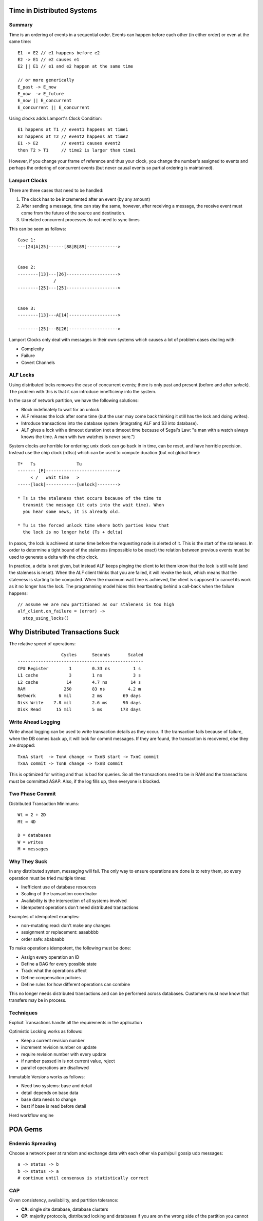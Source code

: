 ============================================================
Time in Distributed Systems
============================================================

------------------------------------------------------------
Summary
------------------------------------------------------------

Time is an ordering of events in a sequential order. Events
can happen before each other (in either order) or even at 
the same time::

    E1 -> E2 // e1 happens before e2
    E2 -> E1 // e2 causes e1
    E2 || E1 // e1 and e2 happen at the same time

    // or more generically
    E_past -> E_now
    E_now  -> E_future
    E_now || E_concurrent
    E_concurrent || E_concurrent

Using clocks adds Lamport's Clock Condition::

   E1 happens at T1 // event1 happens at time1
   E2 happens at T2 // event2 happens at time2
   E1 -> E2         // event1 causes event2
   then T2 > T1     // time2 is larger than time1

However, if you change your frame of reference and thus your
clock, you change the number's assigned to events and perhaps
the ordering of concurrent events (but never causal events so
partial ordering is maintained).

.. notes::

   "Time is what keeps keeps everything from happening at once"
   "Clocks assign numbers to events"
   Cache Coherency Protocol (SMP Caches)

------------------------------------------------------------
Lamport Clocks
------------------------------------------------------------

There are three cases that need to be handled:

1. The clock has to be incremented after an event (by any amount)
2. After sending a message, time can stay the same, however, after
   receiving a message, the receive event must come from the future
   of the source and destination.
3. Unrelated concurrent processes do not need to sync times

This can be seen as follows::

    Case 1:
    ---[24]A[25]------[88]B[89]------------>


    Case 2:
    --------[13]---[26]-------------------->
                  /
    --------[25]---[25]-------------------->


    Case 3:
    --------[13]---A[14]------------------->

    --------[25]---B[26]------------------->

Lamport Clocks only deal with messages in their own systems
which causes a lot of problem cases dealing with:

* Complexity
* Failure
* Covert Channels

------------------------------------------------------------
ALF Locks
------------------------------------------------------------

Using distributed locks removes the case of concurrent events;
there is only past and present (before and after `unlock`).
The problem with this is that it can introduce innefficieny
into the system.

In the case of network partition, we have the following solutions:

* Block indefinately to wait for an unlock
* ALF releases the lock after some time (but the user may come back
  thinking it still has the lock and doing writes).
* Introduce transactions into the database system (integrating ALF and
  S3 into database).
* ALF gives a lock with a timeout duration (not a timeout time because
  of Segal's Law: "a man with a watch always knows the time. A man
  with two watches is never sure.")

System clocks are horrible for ordering; unix clock can go back in
in time, can be reset, and have horrible precision. Instead use the
chip clock (rdtsc) which can be used to compute duration (but not
global time)::

    T*   Ts                Tu
    ------- [E]---------------------------->
         < /   wait time   >
    -----[lock]------------[unlock]-------->

    * Ts is the staleness that occurs because of the time to
      transmit the message (it cuts into the wait time). When
      you hear some news, it is already old.

    * Tu is the forced unlock time where both parties know that
      the lock is no longer held (Ts + delta)

In paxos, the lock is achieved at some time before the requesting
node is alerted of it. This is the start of the staleness. In order
to determine a tight bound of the staleness (impossible to be exact)
the relation between previous events must be used to generate a delta
with the chip clock.

In practice, a delta is not given, but instead ALF keeps pinging the
client to let them know that the lock is still valid (and the staleness
is reset). When the ALF client thinks that you are failed, it will
revoke the lock, which means that the staleness is starting to be
computed. When the maximum wait time is achieved, the client is supposed
to cancel its work as it no longer has the lock. The programming model
hides this heartbeating behind a call-back when the failure happens::

    // assume we are now partitioned as our staleness is too high
    alf_client.on_failure = (error) ->
      stop_using_locks()

============================================================
Why Distributed Transactions Suck
============================================================

The relative speed of operations::

                     Cycles      Seconds       Scaled
    -------------------------------------------------
    CPU Register        1        0.33 ns         1 s
    L1 cache            3        1 ns            3 s
    L2 cache           14        4.7 ns         14 s
    RAM               250        83 ns         4.2 m
    Network         6 mil        2 ms        69 days
    Disk Write    7.8 mil        2.6 ms      90 days
    Disk Read      15 mil        5 ms       173 days

------------------------------------------------------------
Write Ahead Logging
------------------------------------------------------------

Write ahead logging can be used to write transaction
details as they occur. If the transaction fails because
of failure, when the DB comes back up, it will look for
commit messages. If they are found, the transaction is
recovered, else they are dropped::

    TxnA start  -> TxnA change -> TxnB start -> TxnC commit
    TxnA commit -> TxnB change -> TxnB commit

This is optimized for writing and thus is bad for queries.
So all the transactions need to be in RAM and the transactions
must be committed ASAP.  Also, if the log fills up, then
everyone is blocked.

------------------------------------------------------------
Two Phase Commit
------------------------------------------------------------

Distributed Transaction Minimums::

    Wt = 2 + 2D
    Mt = 4D

    D = databases
    W = writes
    M = messages

------------------------------------------------------------
Why They Suck
------------------------------------------------------------

In any distributed system, messaging will fail. The only way
to ensure operations are done is to retry them, so every
operation must be tried multiple times:

* Inefficient use of database resources
* Scaling of the transaction coordinator
* Availability is the intersection of all systems involved
* Idempotent operations don't need distributed transactions

Examples of idempotent examples:

* non-mutating read: don't make any changes
* assignment or replacement: aaaabbbb
* order safe: ababaabb

To make operations idempotent, the following must be done:

* Assign every operation an ID
* Define a DAG for every possible state
* Track what the operations affect
* Define compensation policies
* Define rules for how different operations can combine

This no longer needs distributed transactions and can be
performed across databases. Customers must now know that
transfers may be in process.

------------------------------------------------------------
Techniques
------------------------------------------------------------

Explicit Transactions handle all the requirements in the
application

Optimistic Locking works as follows:

* Keep a current revision number
* increment revision number on update
* require revision number with every update
* if number passed in is not current value, reject
* parallel operations are disallowed

Immutable Versions works as follows:

* Need two systems: base and detail
* detail depends on base data
* base data needs to change
* best if base is read before detail

Herd workflow engine

============================================================
POA Gems
============================================================

------------------------------------------------------------
Endemic Spreading
------------------------------------------------------------

Choose a network peer at random and exchange data with each
other via push/pull gossip udp messages::

    a -> status -> b
    b -> status -> a
    # continue until consensus is statistically correct

------------------------------------------------------------
CAP
------------------------------------------------------------

Given consistency, availability, and partition tolerance:

* **CA**: single site database, database clusters
* **CP**: majority protocols, distributed locking and
  databases if you are on the wrong side of the partition
  you cannot make progress, otherwise you are good to go.
* **PA**: caching, dns, dynamo

------------------------------------------------------------
Scalable Architecture
------------------------------------------------------------

* Partition your use cases (users, batch/live, etc) so that problems in
  one will not break the other
* Plan for the worst case, but have your system run at the common case (elastic)
* Fail fast and restart instead of browning out
* Logging does not scale (IO starts to be a killer)
* Dig into unusual outages as there may be more there that meets the eye.

============================================================
Load Balances Don't Have To Suck
============================================================

------------------------------------------------------------
OSI 7-Layer Model:
------------------------------------------------------------

* (7) Application
* (6) Presentation
* (5) Session
* (4) Transport (TCP/IP)
* (3) Network
* (2) Data Link
* (1) Physical

The load balancer for HTTP operates at layer 7, and the
servers can be balanced by being pointed to with a VIP.
The load balancer can do a number of things to help
backend services:

* header injection (X-Forward)
* SSL processing

The load balancer for services operates at layer 4 and
has no knowledge about the content of the request/service.
This will forward SSL processing to the backend service
and can increase performance of the load balancer.

------------------------------------------------------------
Common load balancing policies:
------------------------------------------------------------

* Round Robin

  This take turns between different servers.
  This doesn't take into account the variations in request
  type such as get current time vs encode an entire movie
  (i.e. server load). 

* Random

  This just chooses the next server at random.
  This has no way to prevent hot spots, we can choose
  the same host every time or more often than the others.

* Max Connections

  This associates the next request with any server that
  has and number of connections left (defined max connections
  for worst case).
  This has the same problem as Round Robin.

* Least Connections

  This associates the next request with the server with
  the least available connections to it.
  This has no way to prevent routing requests to a broken
  server.

------------------------------------------------------------
Policies for Managing overloaded load balancers:
------------------------------------------------------------

* Surge Connection Queue

  If any max connection load balancer is full, then the
  connections are queued and delivered when there is an
  open connection (connections may be dropped by client
  but work is still done; don't use).

* Spillover

  If the request cannot be assigned, just return an error
  and let the client try again.

------------------------------------------------------------
How can we make a better load balancer (JLB):
------------------------------------------------------------

* Distributed load balancer
* Scales to infinity (horizontal)
* Better fault tolerance
* Simple load balancing strategy
* Cheap hardware
* Open software that we can maintain

                     /=> Switch (Juniper iEX4500)
    Cisco 3750-e => JLB-E
                     \=> Router (Quanta SW)

* Equal Cost Multi-Path (ECMP)

  Takes in large quantaties of data to a VIP and basically
  uses consistent hashing to distribute load across the
  hosts behind it.

* Intel DPDK
* Yet Another Network Node (YANN)

  Internal kernel module that accepts Ncap/Dcap packets
  and reinterprets them as the initial packets. It detects
  overload and accepts configuration.

------------------------------------------------------------
The JLB Process
------------------------------------------------------------

1. Ingress packets arrive at ingress server that wraps packet
2. It sends the fake packet to a primary flow tracker
3. This forwards it to a secondary flow tracker
4. This is fowarded to the web server
5. The web server YANN decodes the packet and sends it back up the chain
6. Once back to ingress, ingress can forward all queued data directly
   to the web server.
7. Web server sends fake packets to egress server to flow the data out.

a. On failure, the new ingress server contacts the primary flow tracker
   and gets current state (if it exists) or starts the process again.
b. All SSL happens on the host machine
c. The ingress server is chosen by consistent hashing
d. The YANN knows its own state, and on close publishes updates to the 
   flow servers.

In the YANN module IRQ handler, we can quickly check if we can handle
the packet or not (CPU utilization, message queue, etc), and if not,
it sends a reject message back through the flow trackers which choose
another host to route to:

* A TTL is added to the message so that it isn't rejected forever

============================================================
Quorums and Chains: Consensus Beyond Paxos
============================================================

------------------------------------------------------------
Summary
------------------------------------------------------------

What if the central storage fails (durability)::

    client -> writer(n) -> storage
    client -> reader(n) -> storage

We can add a copy or backup of the data on every committ;
what if we get too much load to continue this (availability)::

    client -> writer -> storage -> backup
    client -> writer -> xxxxxxx -> backup
                     -> storage <- backup
    client -> writer -> storage -> backup

We can add a hot stand by, but what if those get out of sync
or are partitioned::

    client -> writer -> storage -|
    client -> reader -> storage -|

------------------------------------------------------------
Chain Architecture
------------------------------------------------------------

Nodes chain off of each other and effectively serialize the
events.

------------------------------------------------------------
Quorum
------------------------------------------------------------

On write, the writer must contact a majority of the storage
nodes, if it does, it is granted a write quorum and is
allowed to write. The same is true for a reader.

With (3) storage nodes, the reader and writer need 2 nodes
for quorum and thus there will be node intersection between
the two events.

To handle which version of the data is correct, simply use
timestamps to retrieve the latest version of the data. And
for writers, the latest time writer gets the ability to
write. Problems:

* out of sync clocks
* bad timestamps
* what is the specification (what does "works" mean)

Can do a two phase write where we get the current highest
write version and then make ours higher (so the order is
preserved).

------------------------------------------------------------
Atomic Register Specification
------------------------------------------------------------

The best way to determine if a distributed system works is
to create a model and:

* establish if it works (correctness)
* establish when it works (liveness)
* establish theoretical peformance

There exists one such partial order such that each read
operation sees the last write operation:

* The operations are serializable (isolated)
* A_e -> B_s <=> A -> B (operations are partially ordered)
* (A -> B) ^ ~(B -> A) <=> A || B (concurrent operations)

Then look at the possible states as a graph (acyclic if
possible) then determine:

* can take a step from every state (liveness)
* no infinite traces (termination)
* every trace is correct (correctness; automate with TLA+)

Problems with atomic registers (dynamo doesn't use them):

* no atomic test and set
* write does not return the previous value
* no way to lock

------------------------------------------------------------
Asyncronous Message Passing
------------------------------------------------------------

Given a collection of processes that can receive messages:

1. select a message
2. deliver the mssage
3. update the process state machine with message
4. process can send new messages

a. process may fail and no longer receive messages
b. null messages are ok (to change state of machine)
c. can deliver in a finite number of steps (messages are not dropped)

This model is completely deterministic given the order of
message delivery, failure detection is impossible, and
the messaging is asynchronous meaning it cannot handle timeouts.

To reason about the system, define the state machiens for
the processes and apply the model::

    Reader Process
    ---------------------------------------------------
    state    message     new state           messages
    ---------------------------------------------------
    any      write       if T > t, update    ack
    any      read        no change           time,value

    Writer Process
    ---------------------------------------------------
    state    message     new state           messages
    ---------------------------------------------------
    init     write(x)    reading             read
    reading  time,value  if Q, writing       write(T, x)
    writing  ack         if Q, done          reply

    T = new time (higher time)
    t = existing time
    Q = quorum

------------------------------------------------------------
ABD Algorithm
------------------------------------------------------------

Here is how a writer works in the ABD algorithm:

1. Client puts a message in buffer requesting a write
2. Writer pulls a message from the buffer and processes it
3. The writer sends a number of read messages to get a quorum
4. Any storage node gets a read message and sends a message with
   the read value.
5. Once the writer gets its quorum, it sends the write messages
   to the buffer.
6. The write message gets delivered to a storage node (all of
   them in time). And They each return an ack message to the
   buffer.
7. The writer gets back its quorum of acks and then sends a
   response back to the client.

------------------------------------------------------------
Consensus
------------------------------------------------------------

Powered by Replicated State Machines:

* A write once abstraction
* proposers all attempt to write values, only one succeeds
* readers get the recent value or none at all
* required properties: valid, correct

This can easily be created with a chain replication:

* just ignore all but the first write
* allows pipelining (writes can quickly flow without blocking)
* but not fault tolerant

------------------------------------------------------------
Paxos Consensus
------------------------------------------------------------

* Quorum based algorithm
* proposer is two rounds and does not always succeed (not
  guranteed to terminate), FLP Impossibility Proof
* storage nodes host the state machine
* Chubby, alf, zookeeper
* no pipelining (batching and windowing)
* requires redrives in the event of contention

------------------------------------------------------------
Dynamic Configuartion
------------------------------------------------------------

* each node in the chain has an active config prefix (not all)
* can create a dynamic chain architecture
* swami decides on join and leave events
* chain nodes upgrade at their own pace
* no reconfiguration event

============================================================
Moving Fast
============================================================

How to make a great team that can deliver great projects on
time and fast:

1. Invest in being able to move fast
2. Have the right people
3. The key is to learn as fast as possible 
4. Minimize coordination costs
5. Localize decision making
6. Have an appetite for risk

How to minimize coordination costs ("Even well meaning
gatekeepers slow innovation"):

1. Gate keepers don't scale, remove them
2. Decentralize and decouple
3. Self service APIs between teams

Understanding risk in a project:

1. The point is to not minimize risk
2. Think of risk as a currency

* If you have a simple today, how long would it take to be
  live? What stands in your way?
* Are you using or moving towards continuous deployment
* Do changes required coordination with other people on an
  hours to days schedule or a seconds-to-minutes schedule.
* Are there gatekeepers that are not scaling
* Is measurement and experimentation built into my product
* Is is easy to learn what is working and what is not

============================================================
How to Design a Good API and Why it Matters
============================================================

Public APIs are forever, you only get one chance to get it
right. Bad APIs result in lots of support calls. Characteristics
of a good API are:

* easy to learn (feels natural)
* easy to use (even without documentation)
* hard to misuse
* easy to read and maintain code that uses it
* sufficiently powerful to satisfy requirements
* easy to extend
* appropriate to audience

Start writing to your API as soon as possible:

* bounce spec of as many people as possible
* flesh it out as you gain confidence in the API
* saves you from implementing things that you will throw away
* prevents nasty suprises and backed in corners
* provides unit tests as you go along (TDD)
* examples live on as the default copy and paste code
* if you provide a service provider interface, write at least
  three plugins before you release it.

Maintain realistic expectations:

* most API designs are constrained
* you will not please everyone
* displease everyone evenly
* you will make mistakes in the first version (real world use
  will flesh out the edge cases)
* design to evolve

API should do one thing and do it well. Functionality should
be easy to explain:

* if it is hard to name, it is a bad sign
* good names drive development
* always be ameneable to splitting/merging details

API design should be as small as possible, but no smaller:

* API should satisfy its requirements
* when in doubt, leave it out
* you can always add, but you cannot remove
* conceptual weight is more important than bulk
* resuse interfaces to reduce bulk

Implementation should not affect the API; these confuse the
users and inhibit the freedom to change implementation:

* do not overspecify the behavior of methods
* do not specify hash functions
* all tuning parameters are suspect
* don't let implementation details to leak to the outside:
  (exceptions, wire-format, on-disk-storage, implements
  Serializable)

Minimize accessibility of everything:

* make classes and members as private as possible
* public classes should have no public fields (except constants)
* this maximizes information hiding
* this minimizes coupling

Names matter a lot; it is like a little language for your API:

* be consistent
* names should be largely self explanitory
* strive for consistency (don't have delete and remove)
* strive for symmetry (add, remove)

Documentation matters (Parnas) "Even when we see good design,
it will not be used without good documentation":

* if it isn't documented, then the user will guess or will use
  the code as the documentation which couples your design to
  your internals.
* fully document public api (class, method, exception, parameter
  interface, constructor)
* class: what an instance represents
* method: contract between method and clients (preconditions,
  postcondidtions, side effects)
* parameter: units, ownership, form
* document state space carefully if mutability is involved

Consider perfomance with API design:

* bad api decisions can limit performance
* do not warp api to gain performance

API must coexist with the platform:

* do what is customary
* take advantage of API friendly features
* know and avoid api traps and pitfalls
* never simply transliterate APIs

Minimize mutability:

* classes should be immutable unless there is a good reason otherwise
* if mutable, keep the state space small and well defined

Subclass only when it makes sense (Liskov)
Document and design for inheritance or else prohibit it:

* make all concrete classes final

Don't make the client do anything the module could do (avoid
as much boilerplate code as possible).

Don't violate the principal of least astonishment (users of API
should not be suprised of behavior).

Fail fast and report errors as soon as they occur (ideally at
compile time is best with static typing and generics). Otherwise,
the first method call should fail.

Provide programmatic access to all data available in string form,
for example exception messages should provide getters for fields
in exception message.

Overload with care; avoid ambiguous overloads.

* Don't have multiple overloads with the same number of arguments
* Just because you can, doesn't mean you should
* Sometimes giving something another name is a better idea

Use appropriate parameter and return types:

* favor interface types over classes for parameter types
* use most specific possible input type
* don't use string if a better option exists
* don't use floating point for monetary values
* use double instead of float

Use consistent parameter ordering across methods. Especially if
the parameter types are identical.

Avoid long parameter lists:

* keep them below two or three parameters
* break up methods
* use classes to help create parameters (builder)

Avoid return values that require exceptional processing
(empty list instead of a null).

============================================================
Designing 100K Services
============================================================

------------------------------------------------------------
Summary
------------------------------------------------------------

Given performance, maintainability, and time to market, ideally
choose two to optimize for but realistically choose one.

Caching solutions used to increase throughput:

* use redbox style local proxy to remote cache
* AF_UNIX sockets
* fewer threads
* out of order pipeline
* binary protocol (to increase CPU pipelining)
* CacheOut/CacheIn use linked list of fixed size memory pages
 
  - this fixes evictions for cases when using sequential memory
  - results in very little memory fragmentation

============================================================
SWF Oracle to DynamoDB
============================================================

------------------------------------------------------------
Summary
------------------------------------------------------------

* Tasks and Decisions go on AMP
* processor picks them up and gathers state form database
* updates state based on decisions
* possibly issue new decisions to AMP
* partitioning was easy with Oracle (just use hash function on keys)
* repartitioning was hard with Oracle (...)
* how to do transactions: write ahead log

  - log is append only
  - log schema: { seq_id, entry, writer }
  - rebuild in memory state with log replay if box failure
  - use checkpointing to reduce log replay size

* have a routing table to have sticky backends handling requests

  - got too big, so had to shard the system
  - shards model the entire hashable space of workflows (fixed)
  - backend system then uses consistent hashing to map shards
  - this is fixed and easy to cache

* when a backend host goes down, shard is rebalanced to a new backend

  - this is implemented with alf to detect ownership change
  - alf maintains list with heartbeats
  - when a host goes down, alf pushes new system list to backends
  - backends take over responsibility of shards (consistent hashing)

* in case of network partitions

  - use conditional check of dynamo to write log (won't stomp state)
  - prevents logging of old owners with a lease window
  - will take N write spots in the log (how many writes per operation)
  - if a user goes down, we write "sealed" into down service spots
  - this prevents a CAS write by the down spot

* can extend performance of the system by just adding dynamo capacity

============================================================
Amazon Kinesis
============================================================

------------------------------------------------------------
Summary
------------------------------------------------------------

* elastic beanstalk
* streaming map reduce
* stream composed of data records, partitioned by a key into shards
  each shard hits a worker, sequence numbers on data records handle
  ordering, final result hits some datastore
* source -> kinesis -> kinesis application -> RDBMS
* client library handles creating shard counts (implement `IRecordProcessor`)
  - stored in local dynamoDB table
  - each worker locks a shard in dynamo to take ownership
  - workers are in ec2 autoscaling groups (scaled with cloudwatch)
  - workers that are unbalanced weighted coin toss rebalance
  - failed workers have their shard locks time out; eventually rebalance
  - can have multi-datacenter with two autoscaling groups (datacenter)
* checkpoint / replay design pattern (appendlog)
  - application desides when to checkpoint
  - checkpoint is specific to a application and shard
  - checkpoint hash is `shardId-seqNum`
  - lock table is { shardId, lock, seqNum }
  - on failure, new shard gets stale lock and takes over
  - Then reads seqNum, restores state, and reads records after seqNum
* dynamic resharding
  - md5_hash(string) % shard_count
  - Put(record)  -> VIP -> proxy-server
  - proxy-server -> VIP -> Get(...)    
  - split overloaded hash bucket (next bit of md5 hash)
  - explicit ordering: s2 > s1            (seq are ordered)
  - implicit ordering: s3 > { s2, s1 }    (close seq are near each other)
  - seqNum: {epoch}.{shardId}.{subSeqNum} (preservers order after shard)
  - each shard has an id generator (snowflake) (epochs can be different across shards)
  - on reshard a new epoch boundary is created (increment epoch)
  - these shard epochs can then diverge (think of shards as split queues)
  - if a shard is closed (passed final epoch), a redirect is returned
  - redirect instructs client to requeue a record to the supplied queue
  - on finishing a shard, worker checkpoints and gets a new shard
* big data architecture
  - kinesis -> (kinesis apps) -> s3 -> redshift
  - archive data into s3 (to replay / audit)
  - generate reports to redshift for customers
  - generate results to third-party services (ec2)
  - easy to write `connectors` from kinesis
  - allows for easy transformations of data to third-party

.. code-block:: java

    // pseudo worker code
    iterator = getShardIterator(stream, shardId, sequence);
    while (true) {
        [records, iterator] = getRecords(stream, iterator)
        process(records)
    }

============================================================
QLDB - AppendLog
============================================================

------------------------------------------------------------
Summary
------------------------------------------------------------

The QLDB (Quantum Logging – Quantum as in atomic transactions)
provides three features:

* implements atomic multi-item transactions over Dynamo-DB
* provides tools to maintain real time alternate views of the data
* provides a change journal with every change made to the store

History is roughly:

* Cards -> Random Disk Access -> BTree -> ISAM file (BDB)
* ACID Transactions (All or None, , Don't Lose My Data)
* SQL, Transaction Log / Locks, CAP
* BASE Transactions (Be Sure to Answer, Sort of Right, Eventually Consistent)
  - Riak, Cassandra, Voldermort, DynamoDB
  - key-value store     -> per item transactions and CAS
  - pessimistic locking -> aquire lock, modify, release lock
  - optimistic locking  -> read item and version, write one version higher if unchanged
 
Use the transaction log to specify intent to modify the data
in the specified table. Write modify intents and commit in
the log for each modification. Use locks on the table to prevent
multiple concurrent modifications to the database.

Solution is QueryLog(QL). Code is visually the same, but it is
wrapped in a transaction closure and executed in a query manager.

* reads simply read from the database (DynamoDB)
* writes write commands to a log context (not to the system)
* uncommitted writes are stored to Alf Bus as punch cards in a buffer
* committed writes are stored on a linear tape
* a reader process reads the tape asynchronously and writes to the database
* snapshots aggregated are stored in the datastore (versioned)
* snapshot isolation
  - reads happen at the requested snapshot (sequence number of snapshot)
  - read set, write set (from database), and commands are the context
  - alf bus takes this total context and attempt to write to the tape
  - can only write if anything in the tape after snapshot will be in conflict
  - failures must simply be tried again (CAS)
* QueryLog is now the datastore and database is now a convenient cache
  - can always rebuild any snapshot by applying all log entries
  - can have as many datastores as we want with different views of the data
  - can materialize views with precomputed queries
  - optimistic locking is great for low contention
  - high contention writing must essentially be serialized (with lots of retries)
* Result is QLDB -> { QLDB, QLDynamoDB, QLDDBExample }
  - can be a client library or a coral service

============================================================
Timer Service
============================================================

.. todo:: architecture

------------------------------------------------------------
Summary
------------------------------------------------------------

============================================================
Big Data Stream Processing
============================================================

------------------------------------------------------------
Summary
------------------------------------------------------------

There are some differences in design that must be handled with big data processing:

* can only see data once and then it is gone
* need to be able to react to streams in real time
* not a general messaging framework, work queue, amp, or sqs
* no message acknolowedgements
* no message retries

How to design a stream processing system:

* create a stream 
* create N stream processors
  - load balance the streams
  - send streams to routher of hash(key) -> processor
  - router also queues the incoming streams to be delivered
  - create many partitions and assign M partitions to each processor
  - load balancing is just assigning a partition piece to a new machine
  - have in memory locality of all data for a given key (hashmaps)
* time is maintained by sliding windows
  - partition aggregate data in 10 minute windows
  - to get hour queries, just sum the last 6 buckets
  - to add a new window, drop the oldest bucket and create a new one
* results can then be published in a number of ways
  - create a new stream to be consumed
  - support online queries to the store
  - publish to memcached or dynamodb
  - poller on the processor -> stores in file db -> dumps to s3

Design consdierations:

* model your data messages to know the overall stream size
  - small size is better (compression)
  - low delay is also better (batching)
* failure and replication
  - compure the model twice by sending the same partition to M hosts
  - this handles single node failures
  - to handle hot deploys, checkpoint current model to disk with timestamp
  - when loading, check if the checkpoint is still valid
  - sending too fast causes receiver to get behind (old data) or drop data

* flow control
  - communicate delays between systems and queue between sources
  - sleep between sends for X ms to control rate
  - maintain rate by additive increase and multiplicative decrease
  - start slow and ramp up quickly
  - maintain a current failure rate
  - randomly drop data in proportion to failure rate

============================================================
Time and Order in Kinesis
============================================================

The main takeaways from this talk on distributed systems are:

* ordering events is a hard problem in distributed systems
* tracking additional information may be the solution
* solutions to ordering are imperfect and come with tradeoffs

------------------------------------------------------------
Summary
------------------------------------------------------------

Capacity is managed in kinesis by using shards. To scale out,
we simply create more shards. There is a point of time when
this sharding should happen. We can order events by reading
from shard_1 and then shard_2:

* we can mark this time split with system time
* if a clock is after the threshold, write to shard_2
* but time in distributed systems is not consistent
* this will not produce a correct ordering

A client writing to the frontend works as follows (the client is
the user and the frontend is the kinesis service):

* The first write can be sent using the frontend system time
* the frontend returns a token of the time it wrote with
* The second write is sent with the original token
* The next frontend makes sure the new time is slightly larger
* This is the case even if it's system time is lower
* This is a client sequencer / sequence number (monotonically increasing)

The kinesis analysis server can then read from the shards
by maintaining an offset pointer. It then reads latest by
supplying its offset and getting all new writes after it as
well as its new offset.

* client sequencers do not solve the read after write order (analysis server)
* the analysis server may have already read past the client write point
* we can bound clock skew to <= 1 second
* report writes as faield if they take more than ~1 second
* we delay reads to 2 seconds in the past
* The 2 seconds is to account for the clock skew and read timeout (1 + 1)

The time can be managed by a conductor who publishes the
current time which is read by all the frontends. The time
is monotonically increasing based on write events.

* only increment once a second, and only increment by 1
* we only need a counter as time will be delayed by operations
* don't need real time, we need a logical clock (epoch counter)
* shift to new shard is based on an epoch count
* conductor writes epochs to a well known row in dynamo that frontends read
* conductor is a distributed system, but can scale independing of frontends

Can we understand how far the analysis server is behind
actual time, in terms of seconds instead of epochs?

* we can see the frontends current epoch and alaysis offset
* publish this as a graph of diffs (how many epochs is it behind)
* we can publish three epochs (current, current - 1, current - 2)
* we can read two epochs in the past instead of 2 seconds ago
* for outage, new epoch is (07:05:31, 07:05:01, 07:05:00)
* system can catch up to latest in two epochs
* metrics can be published in real time instead of epochs
* this is simply keeping a bounded amount of epoch history

============================================================
DynamoDB with Kinesis
============================================================

------------------------------------------------------------
Summary
------------------------------------------------------------

* data plane
* control plane
* update streams
* chain replication
* alfbus required signature and forbidden signature
  - reject if FS exists
  - fail if RS does not exist
  - these signatures are a sliding window of hashset
  - can verify ordering and de-duplication for an N size window
* pipelined puts to alfbus
  - asynchronous stumpy
  - persistent connections to services
* storage nodes stream to an agnostic set of alfbus
  - demux makes an order window buffer
  - debux then uses control plane to write to table specific stream
  - this is exposed through the read stream
  - alf is used to manage the fleet and elect a scheduler node

================================================================================
Distributed Data Structures
================================================================================

.. todo:: watch the second half (broken) and fix structures

--------------------------------------------------------------------------------
Summary
--------------------------------------------------------------------------------

Can we reduce distributed programming to a single primitive
that is backed by research: distributed hash table. These can
scale as long as gear can be supplied:

* unlimited keys
* unlimited cumulative data
* unlimited cumulative TPS
* unlimited DHT functionality: `get`, `set`, `delete`
* limited single key TPS (cannot scale a single machine)
* limited non DHT functionality: `list-keys`

We can model any existing data structure in a DHT as all memory allocations
are just a key to value pair with memory address to data. There are a number
of problems that we have to overcome with this new solution though:

* **Keys Are Shared**

  If we do not do anything to control it, multiple systems will write to the
  same keys and collide with each others data. We can avoid namespace collision
  by first prefixing the node with a type flag (stack, node, etc). Furthermore,
  if we want to hide a node until the operation it is involved in is complete, we
  can temporarily assign it a randomized name (uuid) until we are finished:

  * `stack/application-name` -> `node/A0`
  * `2341234sadf23` -> `node/A1`

* **Data Is Permanent**

  In a single process application in memory, if the application fails, memory
  is cleared and can simply be started again. In a DHT the data will not be
  cleaned up and may stay forever. One way to solve this problem is to perform
  a best effort cleanup with garbage collection. Simply save the keys that were
  created during the operation and then delete them on a rollback. Otherwise,
  they can simply be ignored if we can afford the extra space. Comprehensive
  scan otherwise if we can understand the linkage of the system (linked list).

* **Concurrency Happens**

  Blocking distributes badly if say another piece takes a lock and fails. We
  could use time based locks or some other method, otherwise we can use the
  `CAS` primitive. If we know the state of the world, we are allowed to
  update it. If not, we will fail. This update happens atomically. At first
  we can simply spin-loop to try and update the value until we can get through.
  However, if we have the knowledge to complete the state of the system, we can
  complete the work for the other threads which gets us to *Lock Free* systems.
  The value changes we will monitor are the version of the values:

  - `get(key) -> (value, version)`
  - `put(key, version) -> version`
  - `del(key, version) -> version`

.. note:: Papers to read

   Dijkstra (all locking primitives reduce to CAS)
   Maurice Herilhy (all primitives can be wait free)

* **Multiple Operations**

  Create a new virtual head node `transaction-<id>`. It can be in three states:
  open, committed, cancelled. The nodes involved with the transaction are made
  to point to the head node. They have a condition that:

  * if the txn is open or cancelled, the value is the original
  * if the txn is committed, the value is the new value

  New nodes can simply interpret the new values based on the txn values or clean
  up at some time to resolve the new values. Any node can do this as the values
  are encoded in the txn node. So if the original node crashes during the
  transaction, the node will go to cancelled and a new reading node can then
  remove the transaction reference and delete the transaction node.

.. code-block:: javascript

    // original
    { account: a, balance: $100 }
    { account: b, balance: $0   }

    // during transaction
    { transaction: a-b, state: open }
    { account: a, balance: $100, tx: { id: a-b, committed-value: $90 } }
    { account: b, balance: $0, tx: { id: a-b, committed-value: $10 } }

    // after transaction (and CAS cleanup)
    { transaction: a-b, state: committed }
    { account: a, balance: $90 }
    { account: b, balance: $10 }

* **Isolation**

  Can use copy on write to provide isolation. Simple create a new copy that
  you can operate on as much as you want. When you are finished simply `CAS`
  the head pointer of the new tree with the existing one.

  For graph changes, create a new temporary node transaction, add both edges,
  then commit. Cleanup involves updating the original structure after the 
  commit or after another thread performs a read.

  If there are two transactions going on at once, if a second transaction
  comes along and sees another node is already involved in the first
  transaction, it can `CAS` swap the first transaction to cancelled and
  then remove its reference to the node question. When the second transaction
  comes back and tries to CAS update its transaction to complete, it will
  fail and have to start over with a new state of the world.
 
* **Performance**

  To keep performance, use structure sharing of immutable structures to
  avoid copying large portions of a structure. So maximize immutability!
  If a value is not under contention, we don't have to use `CAS`. We
  can also use the garbage collector to clean up after rollback and success
  instead of having to write the values ourselfs after transactions.

  If a node is a single point (say a tree head), then we need to distribute
  the heat across the keys (load balancing). We can do this by creating a new
  parent node which points to immutable child trees. Hosts can then balance
  on the sub-tree keys instead of the main root nodea (host-a handles left,
  host-b handles right). This can continue down the tree to scale.

--------------------------------------------------------------------------------
Datastructures
--------------------------------------------------------------------------------

How can we create a stack:

.. code-block:: python

    // ------------------------------------------------------------
    // To add a value to the stack, we add it and point
    // to the first node value. We then change the head
    // pointer to point to the new value (two steps):
    //     stack -> a
    //         b -> a
    //     stack -> b -> a
    // ------------------------------------------------------------

    stack = new Stack() // stack -> k:node0
    stack.push("a")     // node0 -> v:"a", k:node1
    stack.push("b")     // node1 -> v:"b"

How can we create a tree:

.. code-block:: python

    // ------------------------------------------------------------
    // To add a value to the tree, we add the new node pointing to
    // nothing. Then as long as we do not have to rebalance, we
    // simply change the pointer (left or right) of the node where
    // this should be inserted at:
    //     tree -> a -> None
    //        b
    //     tree -> a -> b
    // ------------------------------------------------------------

    stack = new Tree()  // tree  -> K:node0
    stack.push(5)       // node0 -> V:5, L:node1, R:node2
    stack.push(2)       // node1 -> V:2
    stack.push(7)       // node2 -> V:7

How can we create an undirected graph:

.. code-block:: python

    // ------------------------------------------------------------
    // We make this an undirected graph such that all edges between
    // two nodes are added as edges in the edge list of both nodes.
    // ------------------------------------------------------------

    stack = new Graph()  // node-a -> E:[b, c]
    stack.link("a", "b") // node-b -> E:[a]
    stack.link("a", "c") // node-c -> E:[a]

================================================================================
Amazon Instant Video
================================================================================

--------------------------------------------------------------------------------
Summary
--------------------------------------------------------------------------------

Codecs are a compressor / decompressor (like gzip) which convert pixel values
into the frequency domain. It can roughly be thought of one big FFT:

* sharp edges get converted to high frequencies
* a flat region is converted to low frequencies
* heavy use of interframe prediction to take advantage of redundancy

Movies are a collection of Group Of Pictures (GOP). GOPs are a collection of
frames that are composed of the following frame types:

* **I** - Self contained (intra coded); largest
* **P** - Predicted frames; reference previous I or P frames
* **B** - BiDirectional reference frames, reference prior or future I or P frames
* **b** - non reference B frames - reference prior or future I, P, or B frames

Classic streaming of movies attempted to make the internet work like television:

* assumed multicast was available; tuned over UDP and fallback to custom TCP
* HTTP was the worst case fallback protocol
* streaming logic was shared between the server and the client (heavy on server)
* this made scaling horrible; no proxy or load balancing
* bitrates switch down with congestion, but not back up
* stateful protocol represented as a stream of packets
* customers could play, pause, etc (state on the server)

This didn't work well at all, so now we tried *Adaptive Streaming* which attempted
to make TV work like the internet:

* small HTTP requests that fit into the edge caches (globally unique fragments)
* each HTTP request was one fragment containing a GOP
* bitrate switches happen between fragments (choose the next one we should get)
* all logic is on the client, the server just sends fragments
* bitrate is measured via size and download time of each request
* every fragment download allows us to adjust the bitrate we need in real time

Current AIV settings:

* H.264 encoded with Harmonic ProMedia Carbon - behind the state of the art
* Microsoft Smooth Streaming - not written with networking in mind
* Constant Bitrate (CBR) encoding - wastes a lot of unneccessary bits
* Fixed 2 second GOP and fragment size - wastes a lot of space on I frames
* 150 - 10,000 Kbps - fixed GOP causes keyframe strobing
* up to 1980x1080 (1080p)
* up to 30 fps (24 fps is common)

Future AIV settings:

* x264 encoding (format is H.264); tuned by video quality focused pirates
* variable chunk size - aligned with biggest scene change (2.5s - 5s)
* capped VBR - specify max bitrate and visual quality; use only needed bits
* anamorphic encoding - not all pixels are square
* enhanced encoding heuristics
  - time to first byte and time to last byte (get bandwidth and latency)
  - calculate latency and bandwidth seperately
  - concurrent downloads (download with current latency before finished)
  - can log quality and max bitrate for GOP
  - Rate Distortion Optimization (RDO) problem (minimize rsme)
* support for HEVC
  - 25% slower to decode (is more parallizable / GPU)
  - much slower to encode (can move to hardware asic)
  - hierarchical quad tree with varying block size
  - asymetric partitions

================================================================================
Amazon Datastore Tradeoffs
================================================================================


.. todo:: better notes of the details of each datastore

--------------------------------------------------------------------------------
Summary
--------------------------------------------------------------------------------

In choosing a datastore, a number of tradeoffs need to be evaluated to select
the best data store for the workload:

* the velocity of requests coming in
* the average item size
* the ratio of writes vs reads for the workflow
* the data variety (structure / schema)
* the volume of data on the store (horizontal scaling)
* the cost of using the datastore (use the storage calculator)
* the temperatue of the data:

  - hot
    volume in MB or GB, item size of B to KB

  - warm
    volume in MB or GB, item size of B to KB

  - cold
    volume in GB or TB, item size of B to KB

Amazon has created a number of datastores to handle different collections of
the above tradeoffs which can be tuned for different workloads:

* **Amazon EMR**
  
  - optional schema on read (mapreduce = no, hive = yes)
  - 100s of petabytes of storage volume (dynamodb or hdfs)

* **Amazon Redshift**

  - strong structure / schema on creation
  - low petabytes of storage volume

* **Amazon S3**

  - virtulally unlimited storage volume
  - data is warm to cold depending on use case

* **Amazon Elasticache**

  - 100s of gigabytes of storage volume (in memory)
  - is used only for hot data (expensive in memory)

* **Amazon Kinesis**

  - low 10s of terabytes of storage volume (how much per 24 hours)
  - is used only for hot data

* **Amazon DynamoDb**

  - virtulally unlimited storage volume (but slower partitions)
  - data is hot or warm depending on the use case

* **Amazon RDS**

  - strong structure / schema on creation
  - 3 terabytes of storage volume

* **Amazon Glacier**

  - virtulally unlimited storage volume
  - data is mostly cold storage

* **Amazon Cloudsearch**

  - 100s of gigabytes of storage volume (in memory)

* **Amazon Cloudfront**

A single workload may need to use many different datastores for its workload.
Say a video upload and streaming service:

* the raw file is stored in S3
* some metadata is stored in dynamodb with a pointer to S3
* metadata needed for searching is stored in cloudsearch
* user permissions are stored in RDS
* hot files can be moved to cloudfront
* hot metadata can be moved to elasticache

